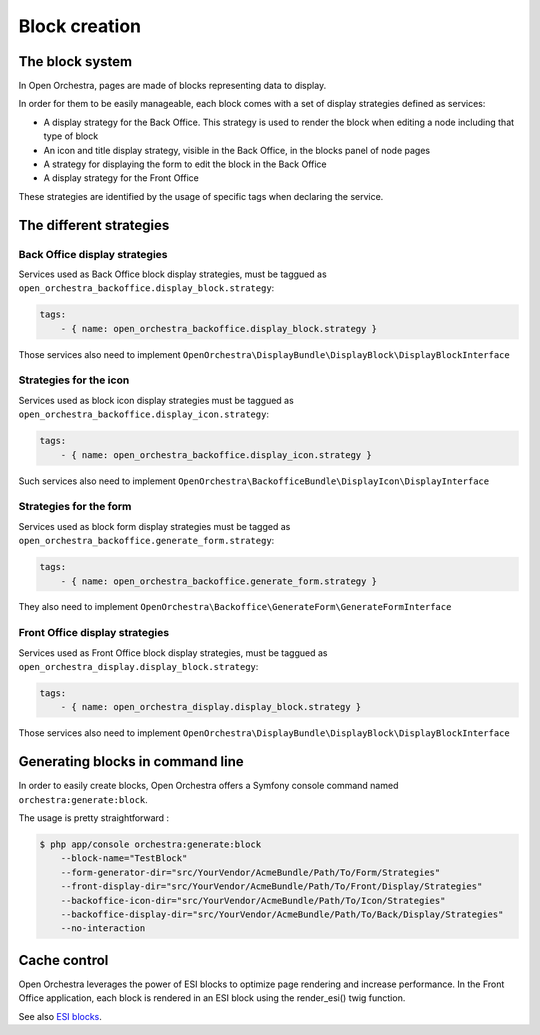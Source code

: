 Block creation
==============

The block system
----------------

In Open Orchestra, pages are made of blocks representing data to display.

In order for them to be easily manageable, each block comes with a set of display strategies defined
as services:

- A display strategy for the Back Office. This strategy is used to render the block when editing a
  node
  including that type of block
- An icon and title display strategy, visible in the Back Office, in the blocks panel of node pages
- A strategy for displaying the form to edit the block in the Back Office
- A display strategy for the Front Office

These strategies are identified by the usage of specific tags when declaring the service.

The different strategies
------------------------

Back Office display strategies
~~~~~~~~~~~~~~~~~~~~~~~~~~~~~~

Services used as Back Office block display strategies, must be taggued as ``open_orchestra_backoffice.display_block.strategy``:

.. code-block:: yaml

    tags:
        - { name: open_orchestra_backoffice.display_block.strategy }

Those services also need to implement ``OpenOrchestra\DisplayBundle\DisplayBlock\DisplayBlockInterface``

Strategies for the icon
~~~~~~~~~~~~~~~~~~~~~~~

Services used as block icon display strategies must be taggued as ``open_orchestra_backoffice.display_icon.strategy``:

.. code-block:: yaml

    tags:
        - { name: open_orchestra_backoffice.display_icon.strategy }

Such services also need to implement ``OpenOrchestra\BackofficeBundle\DisplayIcon\DisplayInterface``

Strategies for the form
~~~~~~~~~~~~~~~~~~~~~~~

Services used as block form display strategies must be tagged as ``open_orchestra_backoffice.generate_form.strategy``:

.. code-block:: yaml

    tags:
        - { name: open_orchestra_backoffice.generate_form.strategy }

They also need to implement ``OpenOrchestra\Backoffice\GenerateForm\GenerateFormInterface``

Front Office display strategies
~~~~~~~~~~~~~~~~~~~~~~~~~~~~~~~

Services used as Front Office block display strategies, must be taggued as ``open_orchestra_display.display_block.strategy``:

.. code-block:: yaml

    tags:
        - { name: open_orchestra_display.display_block.strategy }

Those services also need to implement ``OpenOrchestra\DisplayBundle\DisplayBlock\DisplayBlockInterface``

Generating blocks in command line
---------------------------------

In order to easily create blocks, Open Orchestra offers a Symfony console command named ``orchestra:generate:block``.

The usage is pretty straightforward :

.. code-block:: bash

    $ php app/console orchestra:generate:block
        --block-name="TestBlock"
        --form-generator-dir="src/YourVendor/AcmeBundle/Path/To/Form/Strategies"
        --front-display-dir="src/YourVendor/AcmeBundle/Path/To/Front/Display/Strategies"
        --backoffice-icon-dir="src/YourVendor/AcmeBundle/Path/To/Icon/Strategies"
        --backoffice-display-dir="src/YourVendor/AcmeBundle/Path/To/Back/Display/Strategies"
        --no-interaction

Cache control
-------------

Open Orchestra leverages the power of ESI blocks to optimize page rendering and increase performance.
In the Front Office application, each block is rendered in an ESI block using the render_esi() twig function.

See also `ESI blocks`_.

.. _ESI blocks: /en/developer_guide/esi.rst
